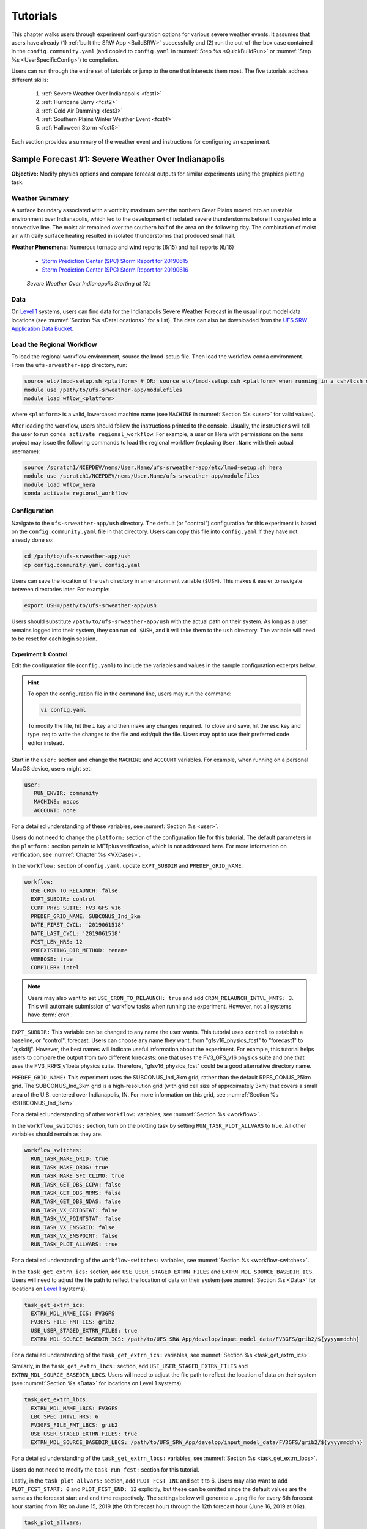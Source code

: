 .. _Tutorial:

=============
Tutorials
=============

This chapter walks users through experiment configuration options for various severe weather events. It assumes that users have already (1) :ref:`built the SRW App <BuildSRW>` successfully and (2) run the out-of-the-box case contained in the ``config.community.yaml`` (and copied to ``config.yaml`` in :numref:`Step %s <QuickBuildRun>` or :numref:`Step %s <UserSpecificConfig>`) to completion. 

Users can run through the entire set of tutorials or jump to the one that interests them most. The five tutorials address different skills:

   #. :ref:`Severe Weather Over Indianapolis <fcst1>`
   #. :ref:`Hurricane Barry <fcst2>`
   #. :ref:`Cold Air Damming <fcst3>`
   #. :ref:`Southern Plains Winter Weather Event <fcst4>`
   #. :ref:`Halloween Storm <fcst5>`

Each section provides a summary of the weather event and instructions for configuring an experiment. 

.. _fcst1:

Sample Forecast #1: Severe Weather Over Indianapolis
=======================================================

**Objective:** Modify physics options and compare forecast outputs for similar experiments using the graphics plotting task. 

Weather Summary
--------------------

A surface boundary associated with a vorticity maximum over the northern Great Plains moved into an unstable environment over Indianapolis, which led to the development of isolated severe thunderstorms before it congealed into a convective line. The moist air remained over the southern half of the area on the following day. The combination of moist air with daily surface heating resulted in isolated thunderstorms that produced small hail. 

**Weather Phenomena:** Numerous tornado and wind reports (6/15) and hail reports (6/16)

   * `Storm Prediction Center (SPC) Storm Report for 20190615 <https://www.spc.noaa.gov/climo/reports/190615_rpts.html>`__ 
   * `Storm Prediction Center (SPC) Storm Report for 20190616 <https://www.spc.noaa.gov/climo/reports/190616_rpts.html>`__

.. figure:: _static/IndySevereWeather18z.gif
   :alt: Radar animation of severe weather over Indianapolis on June 15, 2019 starting at 18z. The animation shows areas of heavy rain and tornado reports moving from west to east over Indianapolis. 

   *Severe Weather Over Indianapolis Starting at 18z*

Data
-------

On `Level 1 <https://github.com/ufs-community/ufs-srweather-app/wiki/Supported-Platforms-and-Compilers>`__ systems, users can find data for the Indianapolis Severe Weather Forecast in the usual input model data locations (see :numref:`Section %s <DataLocations>` for a list). The data can also be downloaded from the `UFS SRW Application Data Bucket <https://noaa-ufs-srw-pds.s3.amazonaws.com/index.html>`__. 

.. COMMENT: Specify where in the bucket the data is! Ask Sylvia to add HRRR/RAP data to Bucket. 
   NEED HRRR/RAP data added to `develop` location across L1 platforms for this tutorial! (Currently only available on AWS under v2p1, not develop!)


Load the Regional Workflow
-------------------------------

To load the regional workflow environment, source the lmod-setup file. Then load the workflow conda environment. From the ``ufs-srweather-app`` directory, run:

.. code-block:: console
   
   source etc/lmod-setup.sh <platform> # OR: source etc/lmod-setup.csh <platform> when running in a csh/tcsh shell
   module use /path/to/ufs-srweather-app/modulefiles
   module load wflow_<platform>

where ``<platform>`` is a valid, lowercased machine name (see ``MACHINE`` in :numref:`Section %s <user>` for valid values). 

After loading the workflow, users should follow the instructions printed to the console. Usually, the instructions will tell the user to run ``conda activate regional_workflow``. For example, a user on Hera with permissions on the ``nems`` project may issue the following commands to load the regional workflow (replacing ``User.Name`` with their actual username):

.. code-block:: console
   
   source /scratch1/NCEPDEV/nems/User.Name/ufs-srweather-app/etc/lmod-setup.sh hera
   module use /scratch1/NCEPDEV/nems/User.Name/ufs-srweather-app/modulefiles
   module load wflow_hera
   conda activate regional_workflow

Configuration
-------------------------

Navigate to the ``ufs-srweather-app/ush`` directory. The default (or "control") configuration for this experiment is based on the ``config.community.yaml`` file in that directory. Users can copy this file into ``config.yaml`` if they have not already done so:

.. code-block:: console

   cd /path/to/ufs-srweather-app/ush
   cp config.community.yaml config.yaml

Users can save the location of the ``ush`` directory in an environment variable (``$USH``). This makes it easier to navigate between directories later. For example:

.. code-block:: console

   export USH=/path/to/ufs-srweather-app/ush

Users should substitute ``/path/to/ufs-srweather-app/ush`` with the actual path on their system. As long as a user remains logged into their system, they can run ``cd $USH``, and it will take them to the ``ush`` directory. The variable will need to be reset for each login session. 

Experiment 1: Control
^^^^^^^^^^^^^^^^^^^^^^^^

Edit the configuration file (``config.yaml``) to include the variables and values in the sample configuration excerpts below. 

.. Hint:: 
   
   To open the configuration file in the command line, users may run the command:

   .. code-block:: console

      vi config.yaml

   To modify the file, hit the ``i`` key and then make any changes required. To close and save, hit the ``esc`` key and type ``:wq`` to write the changes to the file and exit/quit the file. Users may opt to use their preferred code editor instead.

Start in the ``user:`` section and change the ``MACHINE`` and ``ACCOUNT`` variables. For example, when running on a personal MacOS device, users might set:

.. code-block:: console

   user:
      RUN_ENVIR: community
      MACHINE: macos
      ACCOUNT: none

For a detailed understanding of these variables, see :numref:`Section %s <user>`.

Users do not need to change the ``platform:`` section of the configuration file for this tutorial. The default parameters in the ``platform:`` section pertain to METplus verification, which is not addressed here. For more information on verification, see :numref:`Chapter %s <VXCases>`.

In the ``workflow:`` section of ``config.yaml``, update ``EXPT_SUBDIR`` and ``PREDEF_GRID_NAME``.

.. code-block:: console

   workflow:
     USE_CRON_TO_RELAUNCH: false
     EXPT_SUBDIR: control
     CCPP_PHYS_SUITE: FV3_GFS_v16
     PREDEF_GRID_NAME: SUBCONUS_Ind_3km
     DATE_FIRST_CYCL: '2019061518'
     DATE_LAST_CYCL: '2019061518'
     FCST_LEN_HRS: 12
     PREEXISTING_DIR_METHOD: rename
     VERBOSE: true
     COMPILER: intel

.. _CronNote:

.. note::

   Users may also want to set ``USE_CRON_TO_RELAUNCH: true`` and add ``CRON_RELAUNCH_INTVL_MNTS: 3``. This will automate submission of workflow tasks when running the experiment. However, not all systems have :term:`cron`. 

``EXPT_SUBDIR:`` This variable can be changed to any name the user wants. This tutorial uses ``control`` to establish a baseline, or "control", forecast. Users can choose any name they want, from "gfsv16_physics_fcst" to "forecast1" to "a;skdfj". However, the best names will indicate useful information about the experiment. For example, this tutorial helps users to compare the output from two different forecasts: one that uses the FV3_GFS_v16 physics suite and one that uses the FV3_RRFS_v1beta physics suite. Therefore, "gfsv16_physics_fcst" could be a good alternative directory name.

``PREDEF_GRID_NAME:`` This experiment uses the SUBCONUS_Ind_3km grid, rather than the default RRFS_CONUS_25km grid. The SUBCONUS_Ind_3km grid is a high-resolution grid (with grid cell size of approximately 3km) that covers a small area of the U.S. centered over Indianapolis, IN. For more information on this grid, see :numref:`Section %s <SUBCONUS_Ind_3km>`.

For a detailed understanding of other ``workflow:`` variables, see :numref:`Section %s <workflow>`.

In the ``workflow_switches:`` section, turn on the plotting task by setting ``RUN_TASK_PLOT_ALLVARS`` to true. All other variables should remain as they are. 

.. code-block:: console

   workflow_switches:
     RUN_TASK_MAKE_GRID: true
     RUN_TASK_MAKE_OROG: true
     RUN_TASK_MAKE_SFC_CLIMO: true
     RUN_TASK_GET_OBS_CCPA: false
     RUN_TASK_GET_OBS_MRMS: false
     RUN_TASK_GET_OBS_NDAS: false
     RUN_TASK_VX_GRIDSTAT: false
     RUN_TASK_VX_POINTSTAT: false
     RUN_TASK_VX_ENSGRID: false
     RUN_TASK_VX_ENSPOINT: false
     RUN_TASK_PLOT_ALLVARS: true

For a detailed understanding of the ``workflow-switches:`` variables, see :numref:`Section %s <workflow-switches>`.

In the ``task_get_extrn_ics:`` section, add ``USE_USER_STAGED_EXTRN_FILES`` and ``EXTRN_MDL_SOURCE_BASEDIR_ICS``. Users will need to adjust the file path to reflect the location of data on their system (see :numref:`Section %s <Data>` for locations on `Level 1 <https://github.com/ufs-community/ufs-srweather-app/wiki/Supported-Platforms-and-Compilers>`__ systems). 

.. code-block:: console

   task_get_extrn_ics:
     EXTRN_MDL_NAME_ICS: FV3GFS
     FV3GFS_FILE_FMT_ICS: grib2
     USE_USER_STAGED_EXTRN_FILES: true
     EXTRN_MDL_SOURCE_BASEDIR_ICS: /path/to/UFS_SRW_App/develop/input_model_data/FV3GFS/grib2/${yyyymmddhh}

For a detailed understanding of the ``task_get_extrn_ics:`` variables, see :numref:`Section %s <task_get_extrn_ics>`.

Similarly, in the ``task_get_extrn_lbcs:`` section, add ``USE_USER_STAGED_EXTRN_FILES`` and ``EXTRN_MDL_SOURCE_BASEDIR_LBCS``. Users will need to adjust the file path to reflect the location of data on their system (see :numref:`Section %s <Data>` for locations on Level 1 systems). 

.. code-block:: console

   task_get_extrn_lbcs:
     EXTRN_MDL_NAME_LBCS: FV3GFS
     LBC_SPEC_INTVL_HRS: 6
     FV3GFS_FILE_FMT_LBCS: grib2
     USE_USER_STAGED_EXTRN_FILES: true
     EXTRN_MDL_SOURCE_BASEDIR_LBCS: /path/to/UFS_SRW_App/develop/input_model_data/FV3GFS/grib2/${yyyymmddhh}

For a detailed understanding of the ``task_get_extrn_lbcs:`` variables, see :numref:`Section %s <task_get_extrn_lbcs>`. 

Users do not need to modify the ``task_run_fcst:`` section for this tutorial. 

Lastly, in the ``task_plot_allvars:`` section, add ``PLOT_FCST_INC`` and set it to 6. Users may also want to add ``PLOT_FCST_START: 0`` and ``PLOT_FCST_END: 12`` explicitly, but these can be omitted since the default values are the same as the forecast start and end time respectively. The settings below will generate a ``.png`` file for every 6th forecast hour starting from 18z on June 15, 2019 (the 0th forecast hour) through the 12th forecast hour (June 16, 2019 at 06z).

.. code-block:: console

   task_plot_allvars:
     COMOUT_REF: ""
     PLOT_FCST_INC: 6

Because the plotting scripts are designed to generate plots over the entire CONUS, users will need to modify the code to generate plots for the smaller SUBCONUS_Ind_3km domain. To do this, navigate to the ``ufs-srweather-app/scripts`` directory: 

.. code-block:: console

   cd /path/to/ufs-srweather-app/scripts

Edit the two plotting files. Modify line #417 of ``exregional_plot_allvars.py`` and line #441 of ``exregional_plot_allvars_diff.py`` to say:

.. code-block:: console

   domains = ["regional"]  # Other option is 'conus'

.. hint::

   When using the ``vi`` editor to open the file, users can type ``/regional`` to search for the correct line of the file. Hit the ``n`` key to move to the next instance of "regional" in the file. 

After adjusting the plotting scripts, return to ``$USH`` and generate the forecast:

.. code-block:: console

   cd $USH
   ./generate_FV3LAM_wflow.py

To see experiment progress, users should navigate to their experiment directory. Then, use the ``rocotorun`` command to launch new workflow tasks and ``rocotostat`` to check on experiment progress. 

.. code-block:: console

   cd /path/to/expt_dirs/control
   rocotorun -w FV3LAM_wflow.xml -d FV3LAM_wflow.db -v 10
   rocotostat -w FV3LAM_wflow.xml -d FV3LAM_wflow.db -v 10

Users will need to rerun the ``rocotorun`` and ``rocotostat`` commands above regularly and repeatedly to continue submitting workflow tasks and receiving progress updates. 

.. note::

   When using cron to automate the workflow submission (as described :ref:`above <CronNote>`), users can omit the ``rocotorun`` command and simply use ``rocotostat`` to check on progress periodically. 

Users can save the location of the ``control`` directory in an environment variable (``$CONTROL``). This makes it easier to navigate between directories later. For example:

.. code-block:: console

   export CONTROL=/path/to/expt_dirs/control

Users should substitute ``/path/to/expt_dirs/control`` with the actual path on their system. As long as a user remains logged into their system, they can run ``cd $CONTROL``, and it will take them to the ``control`` experiment directory. The variable will need to be reset for each login session. 

Experiment 2: Test
^^^^^^^^^^^^^^^^^^^^^^

Once the control case is running, users can return to the ``config.yaml`` file (in ``$USH``) and adjust the parameters for a new forecast. Most of the variables will remain the same. However, users will need to adjust ``EXPT_SUBDIR`` and ``CCPP_PHYS_SUITE`` in the ``workflow:`` section as follows:

.. code-block:: console

   workflow:
     EXPT_SUBDIR: test_expt
     CCPP_PHYS_SUITE: FV3_RRFS_v1beta

``EXPT_SUBDIR:`` This name must be different than the ``EXPT_SUBDIR`` name used in the previous forecast experiment. Otherwise, the first forecast experiment will be overwritten. ``test_expt`` is used here, but the user may select a different name if desired. 

``CCPP_PHYS_SUITE:`` The FV3_RRFS_v1beta physics suite was specifically created for convection-allowing scales and is the precursor to the operational physics suite that will be used in the Rapid Refresh Forecast System (:term:`RRFS`). 

.. hint:: 
   
   Later, users may want to conduct additional experiments using the FV3_HRRR and FV3_WoFS_v0 physics suites. Like FV3_RRFS_v1beta, these physics suites were designed for use with high-resolution grids for storm-scale predictions. 

Next, users will need to modify the data parameters in ``task_get_extrn_ics:`` and ``task_get_extrn_lbcs:`` to use HRRR and RAP data rather than FV3GFS data. Users will need to change the following lines in each section:

.. code-block:: console

   task_get_extrn_ics:
     EXTRN_MDL_NAME_ICS: HRRR
     EXTRN_MDL_SOURCE_BASEDIR_ICS: /path/to/UFS_SRW_App/develop/input_model_data/HRRR/${yyyymmddhh}
   task_get_extrn_lbcs:
     EXTRN_MDL_NAME_LBCS: RAP
     EXTRN_MDL_SOURCE_BASEDIR_LBCS: /path/to/UFS_SRW_App/develop/input_model_data/RAP/${yyyymmddhh}
     EXTRN_MDL_LBCS_OFFSET_HRS: '-0'

.. COMMENT: Verify whether to add EXTRN_MDL_LBCS_OFFSET_HRS: 0 --> or '-0'?

HRRR and RAP data are better than FV3GFS data for use with the FV3_RRFS_v1beta physics scheme because these datasets use the same physics :term:`parameterizations` that are in the FV3_RRFS_v1beta suite. They focus on small-scale weather phenomena involved in storm development, so forecasts tend to be more accurate when HRRR/RAP data are paired with FV3_RRFS_v1beta and a high-resolution (e.g., 3-km) grid. Using HRRR/RAP data with FV3_RRFS_v1beta also limits the "spin-up adjustment" that takes place when initializing with model data coming from different physics.

.. COMMENT: Verify above explanation w/Jeff/Gerard

``EXTRN_MDL_LBCS_OFFSET_HRS:`` This variable allows users to use lateral boundary conditions (LBCs) from a previous forecast run that was started earlier than the start time of the current forecast configured in this experiment. This variable is set to 0 by default except when using RAP data; with RAP data, the default value is 3, so the forecast will look for LBCs from a forecast started 3 hours earlier (i.e., at 2019061515 --- 15z --- instead of 2019061518). To avoid this, users must set ``EXTRN_MDL_LBCS_OFFSET_HRS`` explicitly. 

Add a section to ``config.yaml`` to increase the maximum wall time (``WTIME_RUN_POST``) for the postprocessing tasks. The wall time is the maximum length of time a task is allowed to run. On some systems, the default of 15 minutes may be enough, but on others (e.g., NOAA Cloud), the post-processing time exceeds 15 minutes, so the tasks fail. 

.. code-block:: console

   task_run_post:
     WTIME_RUN_POST: 00:20:00

Lastly, users must set the ``COMOUT_REF`` variable in the ``task_plot_allvars:`` section to create difference plots that compare output from the two experiments. ``COMOUT_REF`` is a template variable, so it references other workflow variables within it (see :numref:`Section %s <TemplateVars>` for details on template variables). ``COMOUT_REF`` should provide the path to the ``control`` experiment forecast output using single quotes as shown below:

.. code-block:: console

   task_plot_allvars:
     COMOUT_REF: '${EXPT_BASEDIR}/control/${PDY}${cyc}/postprd'

Here, ``$EXPT_BASEDIR`` is the path to the main experiment directory (named ``expt_dirs`` by default). ``$PDY`` refers to the cycle date in YYYYMMDD format, and ``$cyc`` refers to the starting hour of the cycle. ``postprd`` contains the post-processed data from the experiment. Therefore, ``COMOUT_REF`` will refer to ``control/2019061518/postprd`` and compare those plots against the ones in ``test_expt/2019061518/postprd``. 

After configuring the forecast, users can generate the second forecast by running:

.. code-block:: console

   ./generate_FV3LAM_wflow.py

To see experiment progress, users should navigate to their experiment directory. As in the first forecast, the following commands allow users to launch new workflow tasks and check on experiment progress. 

.. code-block:: console

   cd /path/to/expt_dirs/test_expt
   rocotorun -w FV3LAM_wflow.xml -d FV3LAM_wflow.db -v 10
   rocotostat -w FV3LAM_wflow.xml -d FV3LAM_wflow.db -v 10

.. note::

   When using cron to automate the workflow submission (as described :ref:`above <CronNote>`), users can omit the ``rocotorun`` command and simply use ``rocotostat`` to check on progress periodically. 

.. note::
   
   If users have not automated their workflow using cron, they will need to ensure that they continue issuing ``rocotorun`` commands to launch all of the tasks in each experiment. While switching between experiment directories to run ``rocotorun`` and ``rocotostat`` commands in both is possible, it may be easier to finish the ``control`` experiment's tasks before starting on ``test_expt``. 


Compare and Analyze Results
-----------------------------

Navigate to ``test_expt/2019061518/postprd``. This directory contains the post-processed data generated by the UPP from the forecast. After the ``plot_allvars`` task completes, this directory will contain ``.png`` images for several forecast variables including 2-m temperature, 2-m dew point temperature, 10-m winds, accumulated precipitation, composite reflectivity, and surface-based CAPE/CIN. Plots with a ``_diff`` label in the file name are plots that compare the ``control`` forecast and the ``test_expt`` forecast. 

Copy ``.png`` Files onto Local System
^^^^^^^^^^^^^^^^^^^^^^^^^^^^^^^^^^^^^^^^^

Users who are working on the cloud or on an HPC cluster may want to copy the ``.png`` files onto their local system to view in their preferred image viewer. Detailed instructions can be viewed in the :ref:`Introduction to SSH & Data Transfer <SSHDataTransfer>`.

In summary, users can run the ``scp`` command in a new terminal/command prompt window to securely copy files from a remote system to their local system if an SSH tunnel is already established between the local system and a remote system. Users can adjust one of the following commands for their system:

.. code-block:: console

   scp username@your-IP-address:/path/to/file_or_directory_1 /path/to/file_or_directory_2
   # OR
   scp -P 12345 username@localhost:/path/to/file_or_directory_1 path/to/file_or_directory_2

Users would need to modify ``username``, ``your-IP-address``, ``-P 12345``, and the file paths to reflect their systems' information. See the :ref:`Introduction to SSH & Data Transfer <SSHDataTransfer>` for example commands. 

.. _ComparePlots:

Compare Images
^^^^^^^^^^^^^^^^^^

The plots generated by the experiment cover a variety of variables. After downloading the ``.png`` plots, users can open and view the plots on their local system in their preferred image viewer. :numref:`Table %s <DiffPlots>` lists the available plots (``hhh`` corresponds to the three-digit forecast hour): 

.. _DiffPlots:

.. table:: Sample Indianapolis Forecast Plots

   +-----------------------------------------+-----------------------------------+
   | Field                                   | File Name                         |
   +=========================================+===================================+
   | 2-meter dew point temperature           | 2mdew_diff_regional_fhhh.png      |
   +-----------------------------------------+-----------------------------------+
   | 2-meter temperature                     | 2mt_diff_regional_fhhh.png        |
   +-----------------------------------------+-----------------------------------+
   | 10-meter winds                          | 10mwind_diff_regional_fhhh.png    |
   +-----------------------------------------+-----------------------------------+
   | 250-hPa winds                           | 250wind_diff_regional_fhhh.png    |
   +-----------------------------------------+-----------------------------------+
   | Accumulated precipitation               | qpf_diff_regional_fhhh.png        |
   +-----------------------------------------+-----------------------------------+
   | Composite reflectivity                  | refc_diff_regional_fhhh.png       |
   +-----------------------------------------+-----------------------------------+
   | Surface-based CAPE/CIN                  | sfcape_diff_regional_fhhh.png     |
   +-----------------------------------------+-----------------------------------+
   | Sea level pressure                      | slp_diff_regional_fhhh.png        |
   +-----------------------------------------+-----------------------------------+
   | Max/Min 2 - 5 km updraft helicity       | uh25_diff_regional_fhhh.png       |
   +-----------------------------------------+-----------------------------------+

Each difference plotting ``.png`` file contains three subplots. The plot for the second experiment (``test_expt``) appears in the top left corner, and the plot for the first experiment (``control``) appears in the top right corner. The difference plot that compares both experiments appear at the bottom. Areas of white signify no difference between the plots. Therefore, if the forecast output from both experiments is exactly the same, the difference plot will show a white square (see :ref:`Sea Level Pressure <slp>` for an example). If the forecast output from both experiments is extremely different, the plot will show lots of color. 

In general, it is expected that the results for ``test_expt`` (using FV3_RRFS_v1beta physics and HRRR/RAP data) will be more accurate than the results for ``control`` (using FV3_GFS_v16 physics and FV3GFS data) because the physics in ``test_expt`` is designed for high-resolution, storm-scale prediction over a short period of time. The ``control`` experiment physics is better for predicting the evolution of larger scale weather phenomena, like jet stream movement and cyclone development, since the cumulus physics in the FV3_GFS_v16 suite is not configured to run at 3-km resolution.

Analysis
^^^^^^^^^^^

.. _slp:

Sea Level Pressure
`````````````````````
In the Sea Level Pressure (SLP) plots, the ``control`` and ``test_expt`` plots are nearly identical at forecast hour f000, so the difference plot is entirely white. 

.. figure:: _static/plots/slp_diff_regional_f000.png
      :align: center

      *Difference Plot for Sea Level Pressure at f000*

As the forecast continues, the results begin to diverge, as evidenced by the spattering of light blue dispersed across the f006 SLP difference plot. 

.. figure:: _static/plots/slp_diff_regional_f006.png
      :align: center

      *Difference Plot for Sea Level Pressure at f006*

The predictions diverge further by f012, where a solid section of light blue in the top left corner of the difference plot indicates that to the northwest of Indianapolis, the predictions for the ``control`` forecast were slightly lower than the predictions for the ``test_expt`` forecast. 

.. figure:: _static/plots/slp_diff_regional_f012.png
      :align: center

      *Difference Plot for Sea Level Pressure at f012*

Composite Reflectivity
``````````````````````````

Reflectivity images visually represent the weather based on the energy (measured in decibels [dBZ]) reflected back from radar. Composite reflectivity generates an image based on reflectivity scans at multiple elevation angles, or "tilts", of the antenna. See https://www.weather.gov/jetstream/refl for more information on composite reflectivity!

At f000, the ``test_expt`` plot (top left) is showing more severe weather than the ``control`` plot (top right). The ``test_expt`` plot shows a vast swathe of the Indianapolis region covered in yellow with spots of orange, corresponding to composite reflectivity values of 35+ dBZ. The ``control`` plot radar image covers a smaller area of the grid, and with the exception of a few yellow spots, composite reflectivity values are <35 dBZ. The difference plot (bottom) shows areas where the ``test_expt`` plot (red) and the ``control`` plot (blue) have reflectivity values greater than 20 dBZ. The ``test_expt`` plot has significantly more areas with high composite reflectivity values. 

.. figure:: _static/plots/refc_diff_regional_f000.png
      :align: center

      *Composite Reflectivity at f000*

As the forecast progresses, the radar images resemble each other more (see :numref:`Figure %s <refc006>`). Both the ``test_expt`` and ``control`` plots show the storm gaining energy (with more orange and red areas), rotating counterclockwise, and moving east of Indianapolis. The ``test_expt`` forecast still indicates a higher-energy storm with more areas of dark red. 

.. COMMENT: Ask Jeff/Gerard/other SMEs for better wording of analysis. What to say about diff plot?

.. _refc006:

.. figure:: _static/plots/refc_diff_regional_f006.png
      :align: center

      *Composite reflectivity at f006 shows storm gathering strength*

By forecast hour 12, __________________________________. The ``test_expt`` plot again shows some higher-energy areas in dark red that the ``control`` plot does not have.

.. COMMENT: What do I say here?

.. figure:: _static/plots/refc_diff_regional_f012.png
      :align: center

      *Composite Reflectivity at f012*

Surface-Based CAPE/CIN
``````````````````````````

Background
""""""""""""

The National Weather Service (:term:`NWS`) defines Surface-based Convective Available Potential Energy (CAPE) as "the amount of fuel available to a developing thunderstorm." According to NWS, CAPE "describes the instabilily of the atmosphere and provides an approximation of updraft strength within a thunderstorm. A higher value of CAPE means the atmosphere is more unstable and would therefore produce a stronger updraft" (see `NWS, What is CAPE? <https://www.weather.gov/ilx/swop-severetopics-CAPE>`__ for further explanation). 

According to the NWS `Storm Prediction Center <https://www.spc.noaa.gov/exper/mesoanalysis/help/begin.html>`__, Convective Inhibition (CIN) "represents the 'negative' area on a sounding that must be overcome for storm initiation." In effect, it measures negative buoyancy (-B) --- the opposite of CAPE, which measures positive buoyancy (B or B+) of an air parcel. 

..
   More CAPE/CIN info: https://www.e-education.psu.edu/files/meteo361/image/Section4/cape_primer0301.html

Interpreting the Plots
""""""""""""""""""""""""

CAPE measures appear on the plots in color and range in value from 100-5000 Joules per kilogram (J/kg) with lower values represented by cool colors and higher values represented by warm colors. In general, values of approximately 1000 J/kg can lead to severe thunderstorms, although this is dependent on season and location. 

CIN measures are displayed on the plots using hatch marks:

   * ``*`` means CIN <= -500 J/kg
   * ``+`` means -500 < CIN <= -250 J/kg
   * ``/`` means -250 < CIN <= -100 J/kg
   * ``.`` means -100 < CIN <= -25 J/kg

In general, the higher the CIN values are (i.e., the closer they are to zero), the lower the convective inhibition and the greater the likelihood that a storm will develop. Low CIN values (corresponding to high convective inhibition) make it unlikely that a storm will develop even in the presence of high CAPE. 

At the 0th forecast hour, the ``test_expt`` plot (below, left) shows lower values of CAPE and higher values of CIN than in the ``control`` plot (below, right). This means that ``test_expt`` is projecting lower potential energy available for a storm but also lower inhibition, which means that less energy would be required for a storm to develop. The difference between the two plots is particularly evident in the southwest corner of the difference plot, which shows a 1000+ J/kg difference between the two plots. 

.. figure:: _static/plots/sfcape_diff_regional_f000.png
      :width: 1200
      :align: center

      *CAPE/CIN Difference Plot at f000*

At the 6th forecast hour, both ``test_expt`` and ``control`` plots are forecasting higher CAPE values overall and higher CAPE values to the southwest of Indianapolis than to the northeast. This makes sense because the storm was passing from west to east. However, the difference plot shows that the ``control`` forecast is predicting higher CAPE values primarily to the southwest of Indianapolis, whereas ``test_expt`` is projecting a rise in CAPE values throughout the region. The blue region of the plot indicates where ``control`` predictions are lower than the ``test_expt`` predictions; the red/orange region shows places where ``control`` predicts significantly higher CAPE values than ``test_expt`` does. 

.. figure:: _static/plots/sfcape_diff_regional_f006.png
      :width: 1200
      :align: center

      *CAPE/CIN Difference Plot at f006*

At the 12th forecast hour, the ``control`` plot suggests that CAPE is decreasing overall. ``test_expt``, however, shows that several areas of high CAPE remain, particularly to the east. The blue areas of the difference plot indicate that ``test_expt`` is predicting higher CAPE than ``control`` everywhere but in the center of the plot. 

.. figure:: _static/plots/sfcape_diff_regional_f012.png
      :width: 1200
      :align: center

      *CAPE/CIN Difference Plot at f012*

Try It!
----------

Users are encouraged to conduct additional experiments using the FV3_HRRR and FV3_WoFS_v0 physics suites. Like FV3_RRFS_v1beta, these physics suites were designed for use with high-resolution grids for storm-scale predictions. Compare them to each other or to the control! 

Users may find the difference plots for :term:`updraft helicity` particularly informative. The FV3_GFS_v16 physics suite does not contain updraft helicity output in its ``diag_table`` files, so the difference plot generated in this tutorial is empty. However, high updraft helicity values increase the probability that a storm will become a supercell thunderstorm or a tornado. Comparing the results from two physics suites that measure this parameter can therefore prove insightful. 

.. _fcst2:

Sample Forecast #2: Hurricane Barry
=======================================

Weather Summary
--------------------

Hurricane Barry made landfall in Louisiana on July 11, 2019 as a Category 1 hurricane. It produced widespread flooding in the region and had a peak wind speed of 72 mph and a minimum pressure of 992 hPa. 

**Weather Phenomena:** Flooding, wind, and tornado reports

   * `Storm Prediction Center (SPC) Storm Report for 20190713 <https://www.spc.noaa.gov/climo/reports/190713_rpts.html>`__ 
   * `Storm Prediction Center (SPC) Storm Report for 20190714 <https://www.spc.noaa.gov/climo/reports/190714_rpts.html>`__

.. figure:: _static/HurricaneBarry_Making_Landfall.gif
   :alt: Radar animation of Hurricane Barry making landfall. 

   *Hurricane Barry Making Landfall*


.. COMMENT: See sample forecast case details in this Google doc: https://docs.google.com/document/d/1TFjSAyI3jBmhzfZBmlIZz5NonBDDTi8x_-g-QVbvMOo/edit

Tutorial Content
-------------------

Coming Soon!

.. COMMENT: 
   **Objective:**

   Data
   -------

   Configuration
   ----------------

   When (fcst start time): 2019-07-12 00z
   FV3GFS_FILE_FMT_ICS/LBCS: nemsio
   WTIME_RUN_FCST="04:00:00"

   Analysis
   -----------

   Compare: Hurricane track, intensity, and wind speed after landfall? Satellite imagery?
   Need: New subconus domain over LA. 
   Data: We have nemsio IC data, which would work for the GFS_v16 physics suite, but we will need HRRR and RAP ICs if we want to use the RRFS_v1beta physics suite.

.. _fcst3:

Sample Forecast #3: Cold Air Damming
========================================

.. COMMENT: 
   **Objective:** Modify the number and distribution of vertical levels.

Weather Summary
-----------------

Cold air damming occurs when cold dense air is topographically trapped along the leeward (downwind) side of a mountain. Starting on February 3, 2020, weather conditions leading to cold air damming began to develop east of the Appalachian mountains. By February 6-7, 2020, this cold air damming caused high winds, flash flood advisories, and wintery conditions. 

**Weather Phenomena:** Cold air damming

   * `Storm Prediction Center (SPC) Storm Report for 20200205 <https://www.spc.noaa.gov/climo/reports/200205_rpts.html>`__ 
   * `Storm Prediction Center (SPC) Storm Report for 20200206 <https://www.spc.noaa.gov/climo/reports/200206_rpts.html>`__ 
   * `Storm Prediction Center (SPC) Storm Report for 20200207 <https://www.spc.noaa.gov/climo/reports/200207_rpts.html>`__ 

.. figure:: _static/ColdAirDamming.gif
   :alt: Radar animation of precipitation resulting from cold air damming in the southern Appalachian mountains. 

   *Precipitation Resulting from Cold Air Damming East of the Appalachian Mountains*

.. COMMENT: Check accuracy of this section. The UFS case study starts on Feb. 3 and doesn't include any radar or storm reports: https://ufs-case-studies.readthedocs.io/en/develop/2020CAD.html
   Articles:
   https://www.weather.gov/jkl/20200206_floodsnow
   https://www.inscc.utah.edu/~steenburgh/classes/5210/lecture_notes/ColdAirDamming.pdf
   https://journals.ametsoc.org/view/journals/wefo/31/2/waf-d-15-0049_1.xml


Tutorial Content 
-------------------

Coming Soon!

.. COMMENT: 
   **Objective:**

   Data
   -------

   Configuration
   ----------------

   When (fcst start time): 2020-02-03 12z
   WTIME_RUN_FCST="04:00:00"

   Analysis
   -----------

   Compare/Analyze: This is an existing case from the UFS Case Studies. Compare surface temperature and wind speed.
   Need: New subconus domain over the southeast. 
   Data: We have nemsio IC data, which would work for the GFS_v16 physics suite. We also have access to the HRRR and RAP ICs through a provided script.

.. _fcst4:

Sample Forecast #4: Southern Plains Winter Weather Event
===========================================================

Weather Summary
--------------------

A polar vortex brought arctic air to much of the U.S. and Mexico. A series of cold fronts and vorticity disturbances helped keep this cold air in place for an extended period of time resulting in record-breaking cold temperatures for many southern states and Mexico. This particular case captures two winter weather disturbances between February 14, 2021 at 06z and February 17, 2021 at 06z that brought several inches of snow to Oklahoma City. A lull on February 16, 2021 resulted in record daily low temperatures. 
   
**Weather Phenomena:** Snow and record-breaking cold temperatures

.. figure:: _static/SouthernPlainsWinterWeather.gif
   :alt: Radar animation of the Southern Plains Winter Weather Event centered over Oklahoma City. Animation starts on February 14, 2021 at 6h00 UTC and ends on February 17, 2021 at 6h00 UTC. 

   *Southern Plains Winter Weather Event Over Oklahoma City*

Tutorial Content
-------------------

Coming Soon!

.. COMMENT: 

   **Objective:**

   Data
   -------


   Configuration
   ----------------
   
   When (fcst start time): 2021-02-15 00z
   WTIME_RUN_FCST="04:00:00"

   Analysis
   -----------
   
   Compare/Analyze: Variables like surface temperature, jet stream, and precipitation type? 
   Need: New subconus domain over the southern plains, plus FV3GFS, HRRR, and RAP ICs.

.. _fcst5:

Sample Forecast #5: Halloween Storm
=======================================

Weather Summary
--------------------

A line of severe storms brought strong winds, flash flooding, and tornadoes to the eastern half of the US.

**Weather Phenomena:** Snow and record-breaking cold temperatures
   * `Storm Prediction Center (SPC) Storm Report for 20191031 <https://www.spc.noaa.gov/climo/reports/191031_rpts.html>`__ 

.. figure:: _static/HalloweenStorm.gif
   :alt: Radar animation of the Halloween Storm that swept across the Eastern United States in 2019. 

   *Halloween Storm 2019*

.. COMMENT: 
   Articles: https://www.weather.gov/btv/The-Halloween-2019-Significant-Flooding-and-High-Wind-Event


Tutorial Content
-------------------

Coming Soon!

.. COMMENT:

   **Objective:**

   Data
   -------

   Configuration
   ----------------
   When (fcst start time): 2019-10-28 12Z
   WTIME_RUN_FCST="04:00:00"

   Analysis
   -----------

   Compare/Analyze: Synoptic dynamics, surface wind and temperatures, and moisture profiles.
   Need: New subconus domain over the north east. 
   Data: We have nemsio IC data, which would work for the GFS_V16 physics suite. We also have access to the HRRR and RAP ICs through a provided script.
